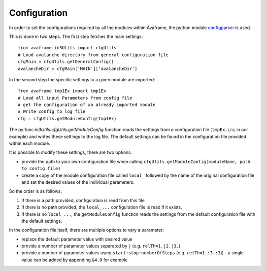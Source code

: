Configuration
=============

In order to set the configurations required by all the modules within Avaframe, the python module
`configparser <https://docs.python.org/3/library/configparser.html>`_ is used.

This is done in two steps. The first step fetches the main settings::

  from avaframe.in3Utils import cfgUtils
  # Load avalanche directory from general configuration file
  cfgMain = cfgUtils.getGeneralConfig()
  avalancheDir = cfgMain['MAIN']['avalancheDir']

In the second step the specific settings to a given module are imported::

  from avaframe.tmp1Ex import tmp1Ex
  # Load all input Parameters from config file
  # get the configuration of an already imported module
  # Write config to log file
  cfg = cfgUtils.getModuleConfig(tmp1Ex)

The py:func:`in3Utils.cfgUtils.getModuleConfig` function reads the settings from a configuration file (``tmpEx.ini``
in our example) and writes these settings to the log file. The default settings can be found in the
configuration file provided within each module.

It is possible to modify these settings, there are two options:

* provide the path to your own configuration file when calling
  ``cfgUtils.getModuleConfig(moduleName, path to config file)``

* create a copy of the module configuration file called ``local_`` followed by
  the name of the original configuration file and set the desired values of the
  individual parameters.

So the order is as follows:

#. if there is a path provided, configuration is read from this file.

#. if there is no path provided, the ``local_...`` configuration file is read if
   it exists.

#. if there is no ``local_...``, the ``getModuleConfig`` function reads the
   settings from the default configuration file with the default settings.


In the configuration file itself, there are multiple options to vary a parameter:

* replace the default parameter value with desired value
* provide a number of parameter values separated by ``|`` (e.g. ``relTh=1.|2.|3.``)
* provide a number of parameter values using ``start:stop:numberOfSteps`` (e.g. ``relTh=1.:3.:3``)) - a
  single value can be added by appending ``&4.0`` for example
